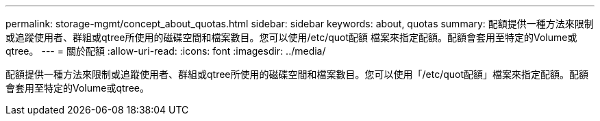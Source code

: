 ---
permalink: storage-mgmt/concept_about_quotas.html 
sidebar: sidebar 
keywords: about, quotas 
summary: 配額提供一種方法來限制或追蹤使用者、群組或qtree所使用的磁碟空間和檔案數目。您可以使用/etc/quot配額 檔案來指定配額。配額會套用至特定的Volume或qtree。 
---
= 關於配額
:allow-uri-read: 
:icons: font
:imagesdir: ../media/


[role="lead"]
配額提供一種方法來限制或追蹤使用者、群組或qtree所使用的磁碟空間和檔案數目。您可以使用「/etc/quot配額」檔案來指定配額。配額會套用至特定的Volume或qtree。
